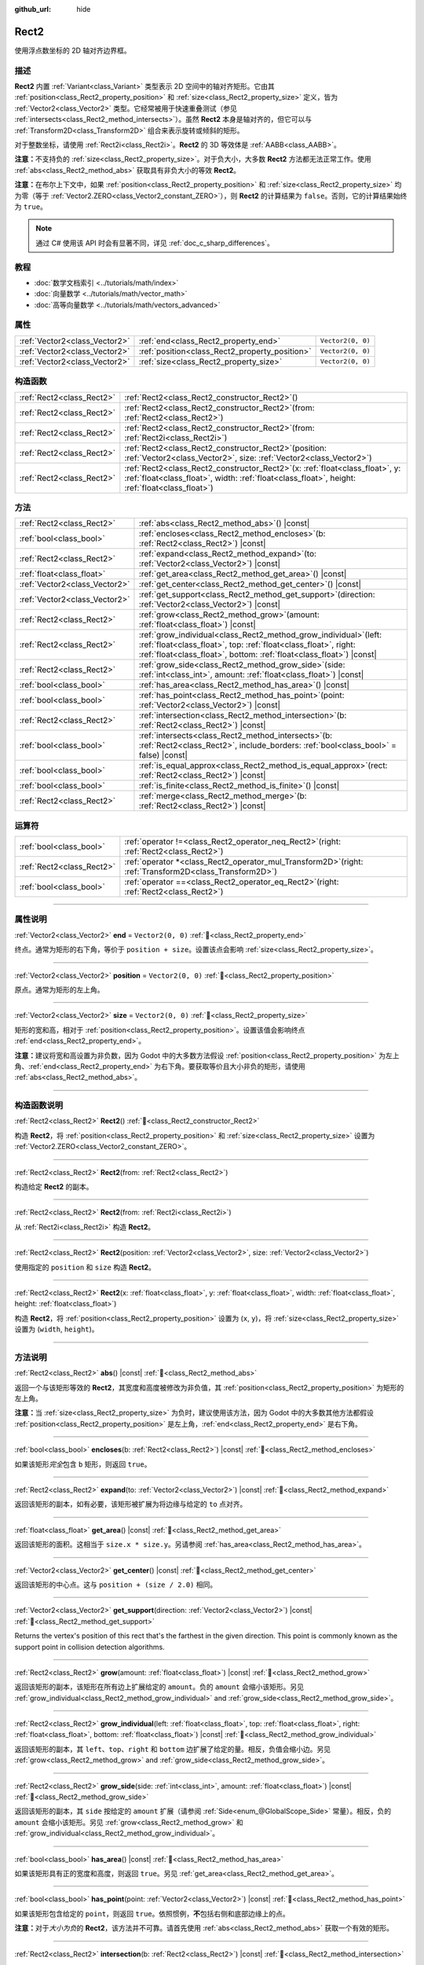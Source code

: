 :github_url: hide

.. DO NOT EDIT THIS FILE!!!
.. Generated automatically from Godot engine sources.
.. Generator: https://github.com/godotengine/godot/tree/master/doc/tools/make_rst.py.
.. XML source: https://github.com/godotengine/godot/tree/master/doc/classes/Rect2.xml.

.. _class_Rect2:

Rect2
=====

使用浮点数坐标的 2D 轴对齐边界框。

.. rst-class:: classref-introduction-group

描述
----

**Rect2** 内置 :ref:`Variant<class_Variant>` 类型表示 2D 空间中的轴对齐矩形。它由其 :ref:`position<class_Rect2_property_position>` 和 :ref:`size<class_Rect2_property_size>` 定义，皆为 :ref:`Vector2<class_Vector2>` 类型。它经常被用于快速重叠测试（参见 :ref:`intersects<class_Rect2_method_intersects>`\ ）。虽然 **Rect2** 本身是轴对齐的，但它可以与 :ref:`Transform2D<class_Transform2D>` 组合来表示旋转或倾斜的矩形。

对于整数坐标，请使用 :ref:`Rect2i<class_Rect2i>`\ 。\ **Rect2** 的 3D 等效体是 :ref:`AABB<class_AABB>`\ 。

\ **注意：**\ 不支持负的 :ref:`size<class_Rect2_property_size>`\ 。对于负大小，大多数 **Rect2** 方法都无法正常工作。使用 :ref:`abs<class_Rect2_method_abs>` 获取具有非负大小的等效 **Rect2**\ 。

\ **注意：**\ 在布尔上下文中，如果 :ref:`position<class_Rect2_property_position>` 和 :ref:`size<class_Rect2_property_size>` 均为零（等于 :ref:`Vector2.ZERO<class_Vector2_constant_ZERO>`\ ），则 **Rect2** 的计算结果为 ``false``\ 。否则，它的计算结果始终为 ``true``\ 。

.. note::

	通过 C# 使用该 API 时会有显著不同，详见 :ref:`doc_c_sharp_differences`\ 。

.. rst-class:: classref-introduction-group

教程
----

- :doc:`数学文档索引 <../tutorials/math/index>`

- :doc:`向量数学 <../tutorials/math/vector_math>`

- :doc:`高等向量数学 <../tutorials/math/vectors_advanced>`

.. rst-class:: classref-reftable-group

属性
----

.. table::
   :widths: auto

   +-------------------------------+------------------------------------------------+-------------------+
   | :ref:`Vector2<class_Vector2>` | :ref:`end<class_Rect2_property_end>`           | ``Vector2(0, 0)`` |
   +-------------------------------+------------------------------------------------+-------------------+
   | :ref:`Vector2<class_Vector2>` | :ref:`position<class_Rect2_property_position>` | ``Vector2(0, 0)`` |
   +-------------------------------+------------------------------------------------+-------------------+
   | :ref:`Vector2<class_Vector2>` | :ref:`size<class_Rect2_property_size>`         | ``Vector2(0, 0)`` |
   +-------------------------------+------------------------------------------------+-------------------+

.. rst-class:: classref-reftable-group

构造函数
--------

.. table::
   :widths: auto

   +---------------------------+----------------------------------------------------------------------------------------------------------------------------------------------------------------------------------------+
   | :ref:`Rect2<class_Rect2>` | :ref:`Rect2<class_Rect2_constructor_Rect2>`\ (\ )                                                                                                                                      |
   +---------------------------+----------------------------------------------------------------------------------------------------------------------------------------------------------------------------------------+
   | :ref:`Rect2<class_Rect2>` | :ref:`Rect2<class_Rect2_constructor_Rect2>`\ (\ from\: :ref:`Rect2<class_Rect2>`\ )                                                                                                    |
   +---------------------------+----------------------------------------------------------------------------------------------------------------------------------------------------------------------------------------+
   | :ref:`Rect2<class_Rect2>` | :ref:`Rect2<class_Rect2_constructor_Rect2>`\ (\ from\: :ref:`Rect2i<class_Rect2i>`\ )                                                                                                  |
   +---------------------------+----------------------------------------------------------------------------------------------------------------------------------------------------------------------------------------+
   | :ref:`Rect2<class_Rect2>` | :ref:`Rect2<class_Rect2_constructor_Rect2>`\ (\ position\: :ref:`Vector2<class_Vector2>`, size\: :ref:`Vector2<class_Vector2>`\ )                                                      |
   +---------------------------+----------------------------------------------------------------------------------------------------------------------------------------------------------------------------------------+
   | :ref:`Rect2<class_Rect2>` | :ref:`Rect2<class_Rect2_constructor_Rect2>`\ (\ x\: :ref:`float<class_float>`, y\: :ref:`float<class_float>`, width\: :ref:`float<class_float>`, height\: :ref:`float<class_float>`\ ) |
   +---------------------------+----------------------------------------------------------------------------------------------------------------------------------------------------------------------------------------+

.. rst-class:: classref-reftable-group

方法
----

.. table::
   :widths: auto

   +-------------------------------+--------------------------------------------------------------------------------------------------------------------------------------------------------------------------------------------------------------------+
   | :ref:`Rect2<class_Rect2>`     | :ref:`abs<class_Rect2_method_abs>`\ (\ ) |const|                                                                                                                                                                   |
   +-------------------------------+--------------------------------------------------------------------------------------------------------------------------------------------------------------------------------------------------------------------+
   | :ref:`bool<class_bool>`       | :ref:`encloses<class_Rect2_method_encloses>`\ (\ b\: :ref:`Rect2<class_Rect2>`\ ) |const|                                                                                                                          |
   +-------------------------------+--------------------------------------------------------------------------------------------------------------------------------------------------------------------------------------------------------------------+
   | :ref:`Rect2<class_Rect2>`     | :ref:`expand<class_Rect2_method_expand>`\ (\ to\: :ref:`Vector2<class_Vector2>`\ ) |const|                                                                                                                         |
   +-------------------------------+--------------------------------------------------------------------------------------------------------------------------------------------------------------------------------------------------------------------+
   | :ref:`float<class_float>`     | :ref:`get_area<class_Rect2_method_get_area>`\ (\ ) |const|                                                                                                                                                         |
   +-------------------------------+--------------------------------------------------------------------------------------------------------------------------------------------------------------------------------------------------------------------+
   | :ref:`Vector2<class_Vector2>` | :ref:`get_center<class_Rect2_method_get_center>`\ (\ ) |const|                                                                                                                                                     |
   +-------------------------------+--------------------------------------------------------------------------------------------------------------------------------------------------------------------------------------------------------------------+
   | :ref:`Vector2<class_Vector2>` | :ref:`get_support<class_Rect2_method_get_support>`\ (\ direction\: :ref:`Vector2<class_Vector2>`\ ) |const|                                                                                                        |
   +-------------------------------+--------------------------------------------------------------------------------------------------------------------------------------------------------------------------------------------------------------------+
   | :ref:`Rect2<class_Rect2>`     | :ref:`grow<class_Rect2_method_grow>`\ (\ amount\: :ref:`float<class_float>`\ ) |const|                                                                                                                             |
   +-------------------------------+--------------------------------------------------------------------------------------------------------------------------------------------------------------------------------------------------------------------+
   | :ref:`Rect2<class_Rect2>`     | :ref:`grow_individual<class_Rect2_method_grow_individual>`\ (\ left\: :ref:`float<class_float>`, top\: :ref:`float<class_float>`, right\: :ref:`float<class_float>`, bottom\: :ref:`float<class_float>`\ ) |const| |
   +-------------------------------+--------------------------------------------------------------------------------------------------------------------------------------------------------------------------------------------------------------------+
   | :ref:`Rect2<class_Rect2>`     | :ref:`grow_side<class_Rect2_method_grow_side>`\ (\ side\: :ref:`int<class_int>`, amount\: :ref:`float<class_float>`\ ) |const|                                                                                     |
   +-------------------------------+--------------------------------------------------------------------------------------------------------------------------------------------------------------------------------------------------------------------+
   | :ref:`bool<class_bool>`       | :ref:`has_area<class_Rect2_method_has_area>`\ (\ ) |const|                                                                                                                                                         |
   +-------------------------------+--------------------------------------------------------------------------------------------------------------------------------------------------------------------------------------------------------------------+
   | :ref:`bool<class_bool>`       | :ref:`has_point<class_Rect2_method_has_point>`\ (\ point\: :ref:`Vector2<class_Vector2>`\ ) |const|                                                                                                                |
   +-------------------------------+--------------------------------------------------------------------------------------------------------------------------------------------------------------------------------------------------------------------+
   | :ref:`Rect2<class_Rect2>`     | :ref:`intersection<class_Rect2_method_intersection>`\ (\ b\: :ref:`Rect2<class_Rect2>`\ ) |const|                                                                                                                  |
   +-------------------------------+--------------------------------------------------------------------------------------------------------------------------------------------------------------------------------------------------------------------+
   | :ref:`bool<class_bool>`       | :ref:`intersects<class_Rect2_method_intersects>`\ (\ b\: :ref:`Rect2<class_Rect2>`, include_borders\: :ref:`bool<class_bool>` = false\ ) |const|                                                                   |
   +-------------------------------+--------------------------------------------------------------------------------------------------------------------------------------------------------------------------------------------------------------------+
   | :ref:`bool<class_bool>`       | :ref:`is_equal_approx<class_Rect2_method_is_equal_approx>`\ (\ rect\: :ref:`Rect2<class_Rect2>`\ ) |const|                                                                                                         |
   +-------------------------------+--------------------------------------------------------------------------------------------------------------------------------------------------------------------------------------------------------------------+
   | :ref:`bool<class_bool>`       | :ref:`is_finite<class_Rect2_method_is_finite>`\ (\ ) |const|                                                                                                                                                       |
   +-------------------------------+--------------------------------------------------------------------------------------------------------------------------------------------------------------------------------------------------------------------+
   | :ref:`Rect2<class_Rect2>`     | :ref:`merge<class_Rect2_method_merge>`\ (\ b\: :ref:`Rect2<class_Rect2>`\ ) |const|                                                                                                                                |
   +-------------------------------+--------------------------------------------------------------------------------------------------------------------------------------------------------------------------------------------------------------------+

.. rst-class:: classref-reftable-group

运算符
------

.. table::
   :widths: auto

   +---------------------------+--------------------------------------------------------------------------------------------------------------+
   | :ref:`bool<class_bool>`   | :ref:`operator !=<class_Rect2_operator_neq_Rect2>`\ (\ right\: :ref:`Rect2<class_Rect2>`\ )                  |
   +---------------------------+--------------------------------------------------------------------------------------------------------------+
   | :ref:`Rect2<class_Rect2>` | :ref:`operator *<class_Rect2_operator_mul_Transform2D>`\ (\ right\: :ref:`Transform2D<class_Transform2D>`\ ) |
   +---------------------------+--------------------------------------------------------------------------------------------------------------+
   | :ref:`bool<class_bool>`   | :ref:`operator ==<class_Rect2_operator_eq_Rect2>`\ (\ right\: :ref:`Rect2<class_Rect2>`\ )                   |
   +---------------------------+--------------------------------------------------------------------------------------------------------------+

.. rst-class:: classref-section-separator

----

.. rst-class:: classref-descriptions-group

属性说明
--------

.. _class_Rect2_property_end:

.. rst-class:: classref-property

:ref:`Vector2<class_Vector2>` **end** = ``Vector2(0, 0)`` :ref:`🔗<class_Rect2_property_end>`

终点。通常为矩形的右下角，等价于 ``position + size``\ 。设置该点会影响 :ref:`size<class_Rect2_property_size>`\ 。

.. rst-class:: classref-item-separator

----

.. _class_Rect2_property_position:

.. rst-class:: classref-property

:ref:`Vector2<class_Vector2>` **position** = ``Vector2(0, 0)`` :ref:`🔗<class_Rect2_property_position>`

原点。通常为矩形的左上角。

.. rst-class:: classref-item-separator

----

.. _class_Rect2_property_size:

.. rst-class:: classref-property

:ref:`Vector2<class_Vector2>` **size** = ``Vector2(0, 0)`` :ref:`🔗<class_Rect2_property_size>`

矩形的宽和高，相对于 :ref:`position<class_Rect2_property_position>`\ 。设置该值会影响终点 :ref:`end<class_Rect2_property_end>`\ 。

\ **注意：**\ 建议将宽和高设置为非负数，因为 Godot 中的大多数方法假设 :ref:`position<class_Rect2_property_position>` 为左上角、\ :ref:`end<class_Rect2_property_end>` 为右下角。要获取等价且大小非负的矩形，请使用 :ref:`abs<class_Rect2_method_abs>`\ 。

.. rst-class:: classref-section-separator

----

.. rst-class:: classref-descriptions-group

构造函数说明
------------

.. _class_Rect2_constructor_Rect2:

.. rst-class:: classref-constructor

:ref:`Rect2<class_Rect2>` **Rect2**\ (\ ) :ref:`🔗<class_Rect2_constructor_Rect2>`

构造 **Rect2**\ ，将 :ref:`position<class_Rect2_property_position>` 和 :ref:`size<class_Rect2_property_size>` 设置为 :ref:`Vector2.ZERO<class_Vector2_constant_ZERO>`\ 。

.. rst-class:: classref-item-separator

----

.. rst-class:: classref-constructor

:ref:`Rect2<class_Rect2>` **Rect2**\ (\ from\: :ref:`Rect2<class_Rect2>`\ )

构造给定 **Rect2** 的副本。

.. rst-class:: classref-item-separator

----

.. rst-class:: classref-constructor

:ref:`Rect2<class_Rect2>` **Rect2**\ (\ from\: :ref:`Rect2i<class_Rect2i>`\ )

从 :ref:`Rect2i<class_Rect2i>` 构造 **Rect2**\ 。

.. rst-class:: classref-item-separator

----

.. rst-class:: classref-constructor

:ref:`Rect2<class_Rect2>` **Rect2**\ (\ position\: :ref:`Vector2<class_Vector2>`, size\: :ref:`Vector2<class_Vector2>`\ )

使用指定的 ``position`` 和 ``size`` 构造 **Rect2**\ 。

.. rst-class:: classref-item-separator

----

.. rst-class:: classref-constructor

:ref:`Rect2<class_Rect2>` **Rect2**\ (\ x\: :ref:`float<class_float>`, y\: :ref:`float<class_float>`, width\: :ref:`float<class_float>`, height\: :ref:`float<class_float>`\ )

构造 **Rect2**\ ，将 :ref:`position<class_Rect2_property_position>` 设置为 (``x``, ``y``)，将 :ref:`size<class_Rect2_property_size>` 设置为 (``width``, ``height``)。

.. rst-class:: classref-section-separator

----

.. rst-class:: classref-descriptions-group

方法说明
--------

.. _class_Rect2_method_abs:

.. rst-class:: classref-method

:ref:`Rect2<class_Rect2>` **abs**\ (\ ) |const| :ref:`🔗<class_Rect2_method_abs>`

返回一个与该矩形等效的 **Rect2**\ ，其宽度和高度被修改为非负值，其 :ref:`position<class_Rect2_property_position>` 为矩形的左上角。


.. tabs::

 .. code-tab:: gdscript

    var rect = Rect2(25, 25, -100, -50)
    var absolute = rect.abs() # 绝对值为 Rect2(-75, -25, 100, 50)

 .. code-tab:: csharp

    var rect = new Rect2(25, 25, -100, -50);
    var absolute = rect.Abs(); // 绝对值为 Rect2(-75, -25, 100, 50)



\ **注意：**\ 当 :ref:`size<class_Rect2_property_size>` 为负时，建议使用该方法，因为 Godot 中的大多数其他方法都假设 :ref:`position<class_Rect2_property_position>` 是左上角，\ :ref:`end<class_Rect2_property_end>` 是右下角。

.. rst-class:: classref-item-separator

----

.. _class_Rect2_method_encloses:

.. rst-class:: classref-method

:ref:`bool<class_bool>` **encloses**\ (\ b\: :ref:`Rect2<class_Rect2>`\ ) |const| :ref:`🔗<class_Rect2_method_encloses>`

如果该矩形\ *完全*\ 包含 ``b`` 矩形，则返回 ``true``\ 。

.. rst-class:: classref-item-separator

----

.. _class_Rect2_method_expand:

.. rst-class:: classref-method

:ref:`Rect2<class_Rect2>` **expand**\ (\ to\: :ref:`Vector2<class_Vector2>`\ ) |const| :ref:`🔗<class_Rect2_method_expand>`

返回该矩形的副本，如有必要，该矩形被扩展为将边缘与给定的 ``to`` 点对齐。


.. tabs::

 .. code-tab:: gdscript

    var rect = Rect2(0, 0, 5, 2)
    
    rect = rect.expand(Vector2(10, 0)) # rect 为 Rect2(0, 0, 10, 2)
    rect = rect.expand(Vector2(-5, 5)) # rect 为 Rect2(-5, 0, 15, 5)

 .. code-tab:: csharp

    var rect = new Rect2(0, 0, 5, 2);
    
    rect = rect.Expand(new Vector2(10, 0)); // rect 为 Rect2(0, 0, 10, 2)
    rect = rect.Expand(new Vector2(-5, 5)); // rect 为 Rect2(-5, 0, 15, 5)



.. rst-class:: classref-item-separator

----

.. _class_Rect2_method_get_area:

.. rst-class:: classref-method

:ref:`float<class_float>` **get_area**\ (\ ) |const| :ref:`🔗<class_Rect2_method_get_area>`

返回该矩形的面积。这相当于 ``size.x * size.y``\ 。另请参阅 :ref:`has_area<class_Rect2_method_has_area>`\ 。

.. rst-class:: classref-item-separator

----

.. _class_Rect2_method_get_center:

.. rst-class:: classref-method

:ref:`Vector2<class_Vector2>` **get_center**\ (\ ) |const| :ref:`🔗<class_Rect2_method_get_center>`

返回该矩形的中心点。这与 ``position + (size / 2.0)`` 相同。

.. rst-class:: classref-item-separator

----

.. _class_Rect2_method_get_support:

.. rst-class:: classref-method

:ref:`Vector2<class_Vector2>` **get_support**\ (\ direction\: :ref:`Vector2<class_Vector2>`\ ) |const| :ref:`🔗<class_Rect2_method_get_support>`

Returns the vertex's position of this rect that's the farthest in the given direction. This point is commonly known as the support point in collision detection algorithms.

.. rst-class:: classref-item-separator

----

.. _class_Rect2_method_grow:

.. rst-class:: classref-method

:ref:`Rect2<class_Rect2>` **grow**\ (\ amount\: :ref:`float<class_float>`\ ) |const| :ref:`🔗<class_Rect2_method_grow>`

返回该矩形的副本，该矩形在所有边上扩展给定的 ``amount``\ 。负的 ``amount`` 会缩小该矩形。另见 :ref:`grow_individual<class_Rect2_method_grow_individual>` and :ref:`grow_side<class_Rect2_method_grow_side>`\ 。


.. tabs::

 .. code-tab:: gdscript

    var a = Rect2(4, 4, 8, 8).grow(4) # a 为 Rect2(0, 0, 16, 16)
    var b = Rect2(0, 0, 8, 4).grow(2) # b 为 Rect2(-2, -2, 12, 8)

 .. code-tab:: csharp

    var a = new Rect2(4, 4, 8, 8).Grow(4); // a 为 Rect2(0, 0, 16, 16)
    var b = new Rect2(0, 0, 8, 4).Grow(2); // b 为 Rect2(-2, -2, 12, 8)



.. rst-class:: classref-item-separator

----

.. _class_Rect2_method_grow_individual:

.. rst-class:: classref-method

:ref:`Rect2<class_Rect2>` **grow_individual**\ (\ left\: :ref:`float<class_float>`, top\: :ref:`float<class_float>`, right\: :ref:`float<class_float>`, bottom\: :ref:`float<class_float>`\ ) |const| :ref:`🔗<class_Rect2_method_grow_individual>`

返回该矩形的副本，其 ``left``\ 、\ ``top``\ 、\ ``right`` 和 ``bottom`` 边扩展了给定的量。相反，负值会缩小边。另见 :ref:`grow<class_Rect2_method_grow>` and :ref:`grow_side<class_Rect2_method_grow_side>`\ 。

.. rst-class:: classref-item-separator

----

.. _class_Rect2_method_grow_side:

.. rst-class:: classref-method

:ref:`Rect2<class_Rect2>` **grow_side**\ (\ side\: :ref:`int<class_int>`, amount\: :ref:`float<class_float>`\ ) |const| :ref:`🔗<class_Rect2_method_grow_side>`

返回该矩形的副本，其 ``side`` 按给定的 ``amount`` 扩展（请参阅 :ref:`Side<enum_@GlobalScope_Side>` 常量）。相反，负的 ``amount`` 会缩小该矩形。另见 :ref:`grow<class_Rect2_method_grow>` 和 :ref:`grow_individual<class_Rect2_method_grow_individual>`\ 。

.. rst-class:: classref-item-separator

----

.. _class_Rect2_method_has_area:

.. rst-class:: classref-method

:ref:`bool<class_bool>` **has_area**\ (\ ) |const| :ref:`🔗<class_Rect2_method_has_area>`

如果该矩形具有正的宽度和高度，则返回 ``true``\ 。另见 :ref:`get_area<class_Rect2_method_get_area>`\ 。

.. rst-class:: classref-item-separator

----

.. _class_Rect2_method_has_point:

.. rst-class:: classref-method

:ref:`bool<class_bool>` **has_point**\ (\ point\: :ref:`Vector2<class_Vector2>`\ ) |const| :ref:`🔗<class_Rect2_method_has_point>`

如果该矩形包含给定的 ``point``\ ，则返回 ``true``\ 。依照惯例，\ **不**\ 包括右侧和底部边缘上的点。

\ **注意：**\ 对于\ *大小为负*\ 的 **Rect2**\ ，该方法并不可靠。请首先使用 :ref:`abs<class_Rect2_method_abs>` 获取一个有效的矩形。

.. rst-class:: classref-item-separator

----

.. _class_Rect2_method_intersection:

.. rst-class:: classref-method

:ref:`Rect2<class_Rect2>` **intersection**\ (\ b\: :ref:`Rect2<class_Rect2>`\ ) |const| :ref:`🔗<class_Rect2_method_intersection>`

返回该矩形与 ``b`` 之间的交集。如果该矩形不相交，则返回空的 **Rect2**\ 。


.. tabs::

 .. code-tab:: gdscript

    var rect1 = Rect2(0, 0, 5, 10)
    var rect2 = Rect2(2, 0, 8, 4)
    
    var a = rect1.intersection(rect2) # a 为 Rect2(2, 0, 3, 4)

 .. code-tab:: csharp

    var rect1 = new Rect2(0, 0, 5, 10);
    var rect2 = new Rect2(2, 0, 8, 4);
    
    var a = rect1.Intersection(rect2); // a 为 Rect2(2, 0, 3, 4)



\ **注意：**\ 如果你只需要知道两个矩形是否重叠，请改用 :ref:`intersects<class_Rect2_method_intersects>`\ 。

.. rst-class:: classref-item-separator

----

.. _class_Rect2_method_intersects:

.. rst-class:: classref-method

:ref:`bool<class_bool>` **intersects**\ (\ b\: :ref:`Rect2<class_Rect2>`, include_borders\: :ref:`bool<class_bool>` = false\ ) |const| :ref:`🔗<class_Rect2_method_intersects>`

如果该矩形与 ``b`` 矩形重叠，则返回 ``true``\ 。除非 ``include_borders`` 为 ``true``\ ，否则两个矩形的边缘均被排除。

.. rst-class:: classref-item-separator

----

.. _class_Rect2_method_is_equal_approx:

.. rst-class:: classref-method

:ref:`bool<class_bool>` **is_equal_approx**\ (\ rect\: :ref:`Rect2<class_Rect2>`\ ) |const| :ref:`🔗<class_Rect2_method_is_equal_approx>`

如果该矩形和 ``rect`` 近似相等，判断方法是通过在 :ref:`position<class_Rect2_property_position>` 和 :ref:`size<class_Rect2_property_size>` 上调用 :ref:`Vector2.is_equal_approx<class_Vector2_method_is_equal_approx>`\ ，则返回 ``true``\ 。

.. rst-class:: classref-item-separator

----

.. _class_Rect2_method_is_finite:

.. rst-class:: classref-method

:ref:`bool<class_bool>` **is_finite**\ (\ ) |const| :ref:`🔗<class_Rect2_method_is_finite>`

如果该矩形是有限的，则返回 ``true``\ ，判断方法是对 :ref:`position<class_Rect2_property_position>` 和 :ref:`size<class_Rect2_property_size>` 调用 :ref:`Vector2.is_finite<class_Vector2_method_is_finite>`\ 。

.. rst-class:: classref-item-separator

----

.. _class_Rect2_method_merge:

.. rst-class:: classref-method

:ref:`Rect2<class_Rect2>` **merge**\ (\ b\: :ref:`Rect2<class_Rect2>`\ ) |const| :ref:`🔗<class_Rect2_method_merge>`

返回边界包围该矩形和 ``b`` 的 **Rect2**\ 。另见 :ref:`encloses<class_Rect2_method_encloses>`\ 。

.. rst-class:: classref-section-separator

----

.. rst-class:: classref-descriptions-group

运算符说明
----------

.. _class_Rect2_operator_neq_Rect2:

.. rst-class:: classref-operator

:ref:`bool<class_bool>` **operator !=**\ (\ right\: :ref:`Rect2<class_Rect2>`\ ) :ref:`🔗<class_Rect2_operator_neq_Rect2>`

如果两个矩形的 :ref:`position<class_Rect2_property_position>` 不相等或 :ref:`size<class_Rect2_property_size>` 不相等，则返回 ``true``\ 。

\ **注意：**\ 由于浮点数精度误差，请考虑改用 :ref:`is_equal_approx<class_Rect2_method_is_equal_approx>`\ ，会更可靠。

.. rst-class:: classref-item-separator

----

.. _class_Rect2_operator_mul_Transform2D:

.. rst-class:: classref-operator

:ref:`Rect2<class_Rect2>` **operator ***\ (\ right\: :ref:`Transform2D<class_Transform2D>`\ ) :ref:`🔗<class_Rect2_operator_mul_Transform2D>`

假设该变换的基是正交的（即旋转/反射可以，缩放/倾斜则不然），将 **Rect2** 逆向变换（乘以）给定的 :ref:`Transform2D<class_Transform2D>` 变换矩阵。

\ ``rect * transform`` 相当于 ``transform.inverse() * rect``\ 。请参阅 :ref:`Transform2D.inverse<class_Transform2D_method_inverse>`\ 。

对于通过仿射变换的逆变换（例如，通过缩放）进行变换，可以使用 ``transform.affine_inverse() * rect`` 来代替。请参阅 :ref:`Transform2D.affine_inverse<class_Transform2D_method_affine_inverse>`\ 。

.. rst-class:: classref-item-separator

----

.. _class_Rect2_operator_eq_Rect2:

.. rst-class:: classref-operator

:ref:`bool<class_bool>` **operator ==**\ (\ right\: :ref:`Rect2<class_Rect2>`\ ) :ref:`🔗<class_Rect2_operator_eq_Rect2>`

如果两个矩形的 :ref:`position<class_Rect2_property_position>` 完全相等且 :ref:`size<class_Rect2_property_size>` 完全相等，则返回 ``true``\ 。

\ **注意：**\ 由于浮点数精度误差，请考虑改用 :ref:`is_equal_approx<class_Rect2_method_is_equal_approx>`\ ，会更可靠。

.. |virtual| replace:: :abbr:`virtual (本方法通常需要用户覆盖才能生效。)`
.. |const| replace:: :abbr:`const (本方法无副作用，不会修改该实例的任何成员变量。)`
.. |vararg| replace:: :abbr:`vararg (本方法除了能接受在此处描述的参数外，还能够继续接受任意数量的参数。)`
.. |constructor| replace:: :abbr:`constructor (本方法用于构造某个类型。)`
.. |static| replace:: :abbr:`static (调用本方法无需实例，可直接使用类名进行调用。)`
.. |operator| replace:: :abbr:`operator (本方法描述的是使用本类型作为左操作数的有效运算符。)`
.. |bitfield| replace:: :abbr:`BitField (这个值是由下列位标志构成位掩码的整数。)`
.. |void| replace:: :abbr:`void (无返回值。)`
